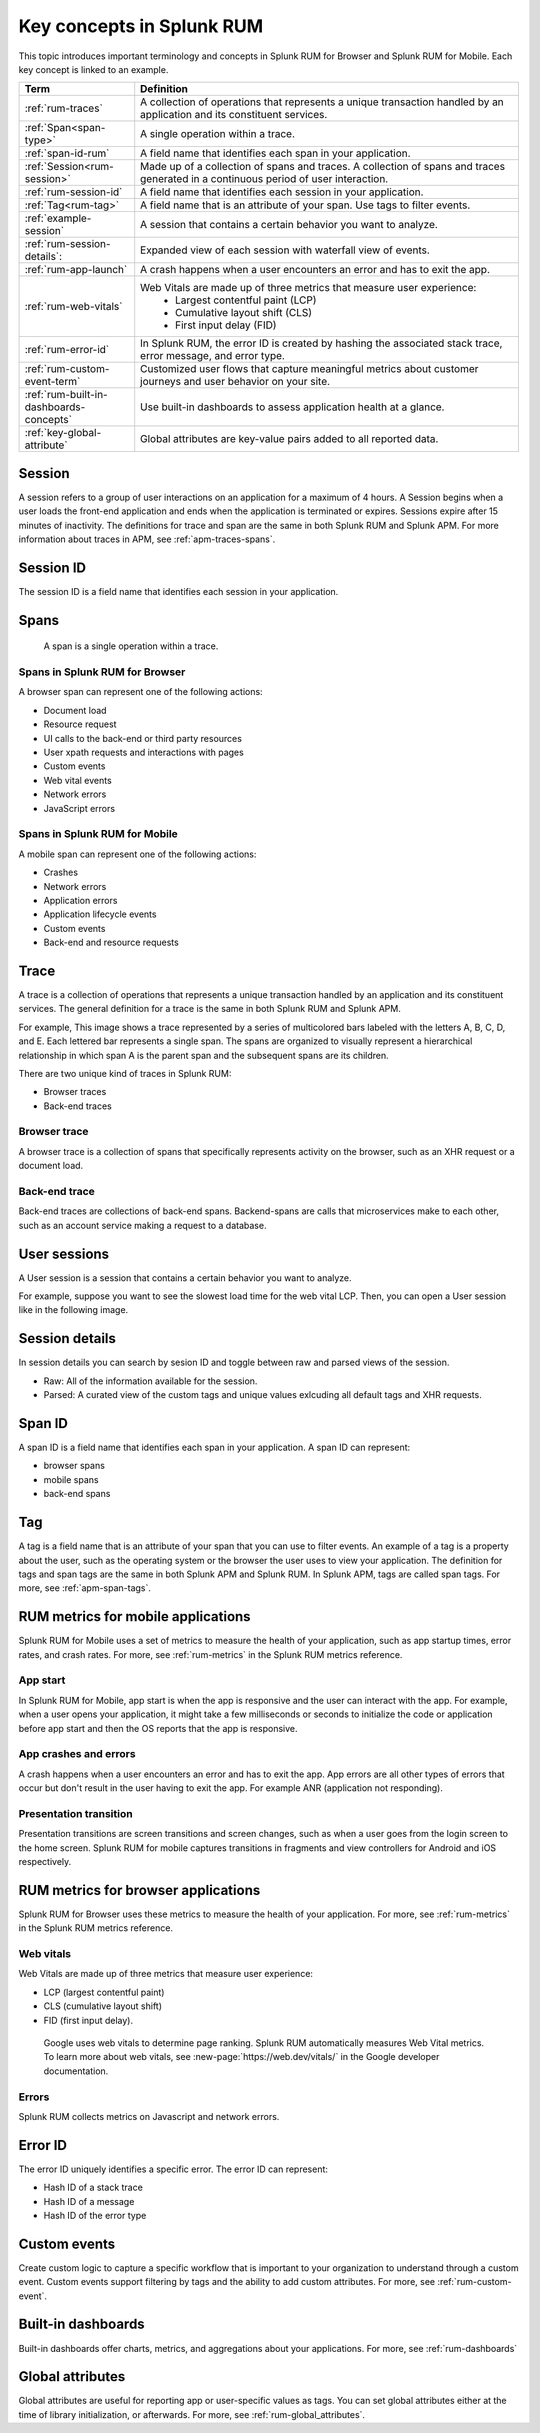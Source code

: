 .. _rum-terminology-concepts:

******************************************************
Key concepts in Splunk RUM
******************************************************

.. meta::
   :description: Definitions, examples, and key concepts for terms in Splunk RUM for Browser and Splunk RUM for Mobile. 

This topic introduces important terminology and concepts in Splunk RUM for Browser and Splunk RUM for Mobile. Each key concept is linked to an example. 


.. list-table::
    :header-rows: 1
    :widths: 15, 50   

    * - :strong:`Term`
      - :strong:`Definition`
    * - :ref:`rum-traces`
      - A collection of operations that represents a unique transaction handled by an application and its constituent services.
    * - :ref:`Span<span-type>`
      - A single operation within a trace.
    * - :ref:`span-id-rum`
      - A field name that identifies each span in your application.
    * - :ref:`Session<rum-session>`
      - Made up of a collection of spans and traces. A collection of spans and traces generated in a continuous period of user interaction.
    * - :ref:`rum-session-id`
      - A field name that identifies each session in your application.
    * - :ref:`Tag<rum-tag>`
      - A field name that is an attribute of your span. Use tags to filter events. 
    * - :ref:`example-session`
      - A session that contains a certain behavior you want to analyze.
    * - :ref:`rum-session-details`:
      -  Expanded view of each session with waterfall view of events.  
    * - :ref:`rum-app-launch`
      - A crash happens when a user encounters an error and has to exit the app.
    * - :ref:`rum-web-vitals`
      - Web Vitals are made up of three metrics that measure user experience:
            * Largest contentful paint (LCP)
            * Cumulative layout shift (CLS)
            * First input delay (FID)
    * - :ref:`rum-error-id`
      - In Splunk RUM, the error ID is created by hashing the associated stack trace, error message, and error type. 
    * - :ref:`rum-custom-event-term`
      - Customized user flows that capture meaningful metrics about customer journeys and user behavior on your site. 
    * - :ref:`rum-built-in-dashboards-concepts`
      - Use built-in dashboards to assess application health at a glance.
    * - :ref:`key-global-attribute`
      - Global attributes are key-value pairs added to all reported data.



.. _rum-session:

Session
========

A session refers to a group of user interactions on an application for a maximum of 4 hours. A Session begins when a user loads the front-end application and ends when the application is terminated or expires. Sessions expire after 15 minutes of inactivity. The definitions for trace and span are the same in both Splunk RUM and Splunk APM. For more information about traces in APM, see :ref:`apm-traces-spans`.  


.. _rum-session-id:

Session ID
============

The session ID is a field name that identifies each session in your application. 



.. _span-type:


Spans
================
 A span is a single operation within a trace.  

Spans in Splunk RUM for Browser 
--------------------------------

A browser span can represent one of the following actions:

- Document load
- Resource request
- UI calls to the back-end or third party resources
- User xpath requests and interactions with pages
- Custom events
- Web vital events 
- Network errors 
- JavaScript errors 


Spans in Splunk RUM for Mobile 
--------------------------------
A mobile span can represent one of the following actions:

- Crashes 
- Network errors 
- Application errors 
- Application lifecycle events 
- Custom events 
- Back-end and resource requests 


.. _rum-traces:

Trace
======
A trace is a collection of operations that represents a unique transaction handled by an application and its constituent services. The general definition for a trace is the same in both Splunk RUM and Splunk APM.

For example, This image shows a trace represented by a series of multicolored bars labeled with the letters A, B, C, D, and E. Each lettered bar represents a single span. The spans are organized to visually represent a hierarchical relationship in which span A is the parent span and the subsequent spans are its children.

.. image:: /_images/apm/terms-concepts/traces-spans.png
   :width: 70%
   :alt: This image shows a trace represented by a series of multicolored bars labeled with the letters A, B, C, D, and E. Each lettered bar represents a single span. The spans are organized to visually represent a hierarchical relationship in which span A is the parent span and the subsequent spans are its children.


There are two unique kind of traces in Splunk RUM:

*  Browser traces 
*  Back-end traces


Browser trace
-------------

A browser trace is a collection of spans that specifically represents activity on the browser, such as an XHR request or a document load.

Back-end trace
-----------------

Back-end traces are collections of back-end spans. Backend-spans are calls that microservices make to each other, such as an account service making a request to a database.


.. _example-session:

User sessions
================

A User session is a session that contains a certain behavior you want to analyze.


For example, suppose you want to see the slowest load time for the web vital LCP. Then, you can open a User session like in the following image. 


..  image:: /_images/rum/buttercup-performance-usecase.png
    :width: 100%
    :alt: This image shows a session for LCP in User sessions.



.. _rum-session-details:

Session details 
===============

In session details you can search by sesion ID and toggle between raw and parsed views of the session.

* Raw: All of the information available for the session.  
* Parsed: A curated view of the custom tags and unique values exlcuding all default tags and XHR requests. 

.. _span-id-rum:

Span ID
==============
A span ID is a field name that identifies each span in your application. A span ID can represent:

* browser spans
* mobile spans
* back-end spans


.. _rum-tag:

Tag
================

A tag is a field name that is an attribute of your span that you can use to filter events. An example of a tag is a property about the user, such as the operating system or the browser the user uses to view your application. The definition for tags and span tags are the same in both Splunk APM and Splunk RUM. In Splunk APM, tags are called span tags. For more, see :ref:`apm-span-tags`.


.. _rum-mobile-metrics:

RUM metrics for mobile applications
====================================
Splunk RUM for Mobile uses a set of metrics to measure the health of your application, such as app startup times, error rates, and crash rates. For more, see :ref:`rum-metrics` in the Splunk RUM metrics reference.


App start
-----------

In Splunk RUM for Mobile, app start is when the app is responsive and the user can interact with the app. For example, when a user opens your application, it might take a few milliseconds or seconds to initialize the code or application before app start and then the OS reports that the app is responsive.



.. _rum-app-launch:

App crashes and errors
-----------------------

A crash happens when a user encounters an error and has to exit the app. App errors are all other types of errors that occur but don't result in the user having to exit the app. For example ANR (application not responding).


Presentation transition
-------------------------

Presentation transitions are screen transitions and screen changes, such as when a user goes from the login screen to the home screen. Splunk RUM for mobile captures transitions in  fragments and view controllers for Android and iOS respectively.



RUM metrics for browser applications
====================================
Splunk RUM for Browser uses these metrics to measure the health of your application. For more, see :ref:`rum-metrics` in the Splunk RUM metrics reference.

.. _rum-web-vitals:

Web vitals 
----------

Web Vitals are made up of three metrics that measure user experience:

* LCP (largest contentful paint)
* CLS (cumulative layout shift)
* FID (first input delay).

 Google uses web vitals to determine page ranking. Splunk RUM automatically measures Web Vital metrics. To learn more about web vitals, see :new-page:`https://web.dev/vitals/` in the Google developer documentation.

Errors
------------------
Splunk RUM collects metrics on Javascript and network errors. 


.. _rum-error-id:

Error ID 
====================

The error ID uniquely identifies a specific error. The error ID can represent:

* Hash ID of a stack trace
* Hash ID of a message 
* Hash ID of the error type 



.. _rum-custom-event-term:

Custom events 
=======================

Create custom logic to capture a specific workflow that is important to your organization to understand through a custom event. Custom events support filtering by tags and the ability to add custom attributes. For more, see :ref:`rum-custom-event`.


.. _rum-built-in-dashboards-concepts:

Built-in dashboards 
=====================
Built-in dashboards offer charts, metrics, and aggregations about your applications. For more, see :ref:`rum-dashboards`


.. _key-global-attribute:

Global attributes
===================
Global attributes are useful for reporting app or user-specific values as tags. You can set global attributes either at the time of library initialization, or afterwards. For more, see :ref:`rum-global_attributes`. 
